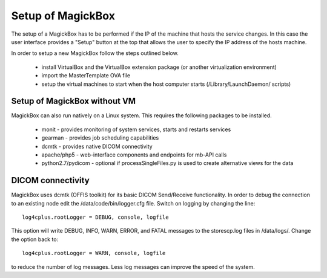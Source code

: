 .. _Setup:

******************
Setup of MagickBox
******************

The setup of a MagickBox has to be performed if the IP of the machine that hosts the service changes. In this case the user interface provides a "Setup" button at the top that allows the user to specify the IP address of the hosts machine.

In order to setup a new MagickBox follow the steps outlined below.

   * install VirtualBox and the VirtualBox extension package (or another virtualization environment)
   * import the MasterTemplate OVA file
   * setup the virtual machines to start when the host computer starts (/Library/LaunchDaemon/ scripts)



Setup of MagickBox without VM
=============================

MagickBox can also run natively on a Linux system. This requires the following packages to be installed.

   * monit - provides monitoring of system services, starts and restarts services
   * gearman - provides job scheduling capabilities
   * dcmtk - provides native DICOM connectivity
   * apache/php5 - web-interface components and endpoints for mb-API calls
   * python2.7/pydicom - optional if processSingleFiles.py is used to create alternative views for the data

DICOM connectivity
==================

MagickBox uses dcmtk (OFFIS toolkit) for its basic DICOM Send/Receive functionality. In order to debug the connection to an existing node edit the /data/code/bin/logger.cfg file. Switch on logging by changing the line::

  log4cplus.rootLogger = DEBUG, console, logfile

This option will write DEBUG, INFO, WARN, ERROR, and FATAL messages to the storescp.log files in /data/logs/. Change the option back to::

  log4cplus.rootLogger = WARN, console, logfile

to reduce the number of log messages. Less log messages can improve the speed of the system.

